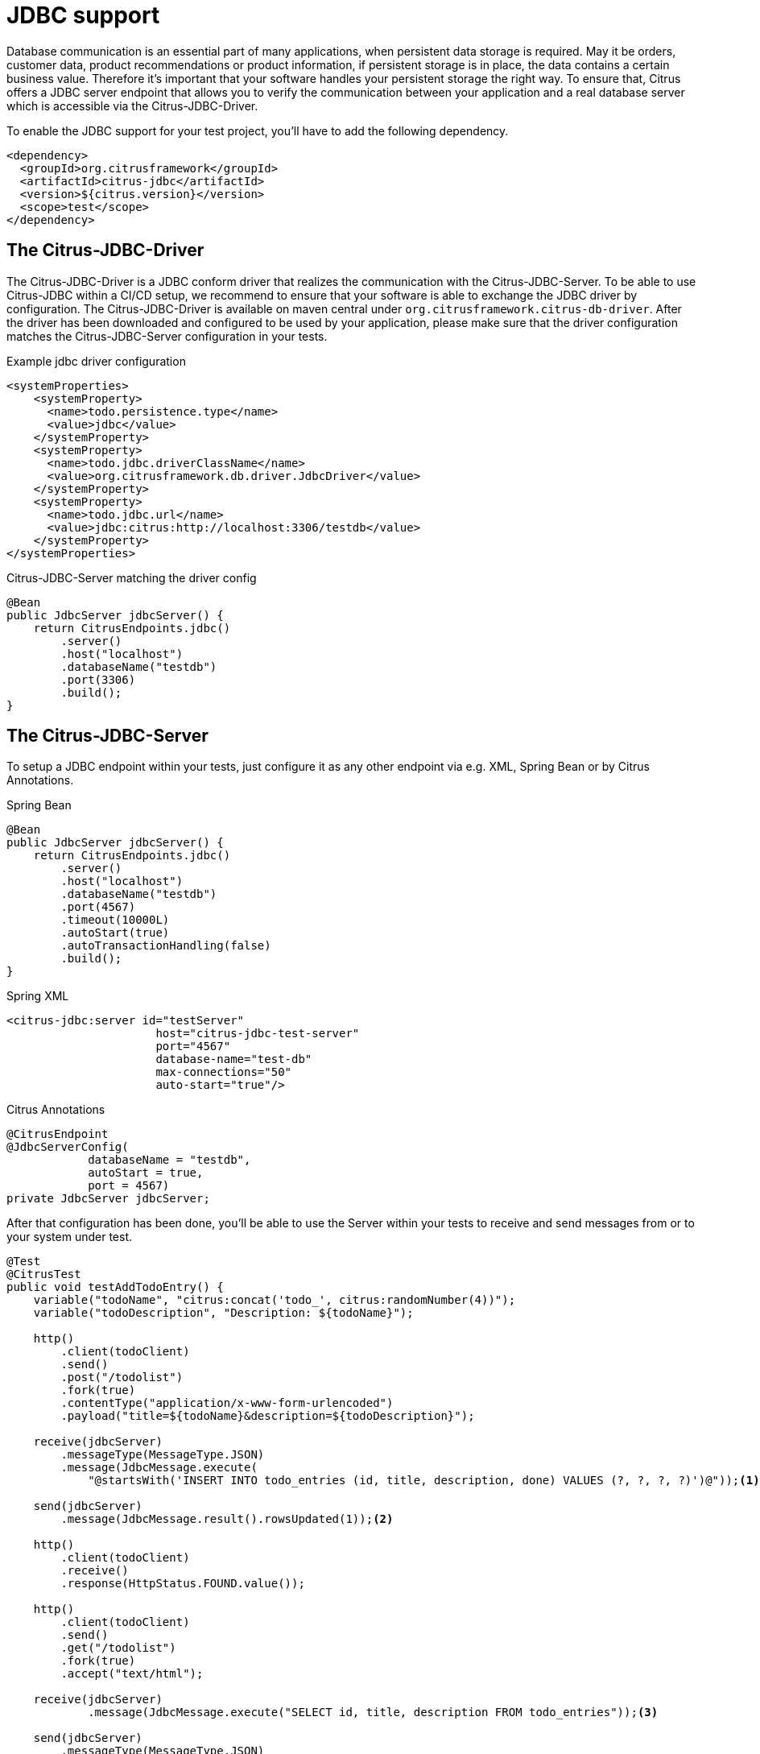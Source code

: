 [[jdbc]]
= JDBC support

Database communication is an essential part of many applications, when persistent data storage is required.
May it be orders, customer data, product recommendations or product information, if persistent storage is in place,
the data contains a certain business value. Therefore it's important that your software handles your persistent storage
the right way. To ensure that, Citrus offers a JDBC server endpoint that allows you to verify the communication between
your application and a real database server which is accessible via the Citrus-JDBC-Driver.

To enable the JDBC support for your test project, you'll have to add the following dependency.

[source,xml]
----
<dependency>
  <groupId>org.citrusframework</groupId>
  <artifactId>citrus-jdbc</artifactId>
  <version>${citrus.version}</version>
  <scope>test</scope>
</dependency>
----

[[jdbc-driver]]
== The Citrus-JDBC-Driver

The Citrus-JDBC-Driver is a JDBC conform driver that realizes the communication with the Citrus-JDBC-Server. To be able
to use Citrus-JDBC within a CI/CD setup, we recommend to ensure that your software is able to exchange the JDBC driver
by configuration. The Citrus-JDBC-Driver is available on maven central under
`org.citrusframework.citrus-db-driver`. After the driver has been downloaded and configured to be used by your
application, please make sure that the driver configuration matches the Citrus-JDBC-Server configuration in your
tests.

.Example jdbc driver configuration
[source,xml]
----
<systemProperties>
    <systemProperty>
      <name>todo.persistence.type</name>
      <value>jdbc</value>
    </systemProperty>
    <systemProperty>
      <name>todo.jdbc.driverClassName</name>
      <value>org.citrusframework.db.driver.JdbcDriver</value>
    </systemProperty>
    <systemProperty>
      <name>todo.jdbc.url</name>
      <value>jdbc:citrus:http://localhost:3306/testdb</value>
    </systemProperty>
</systemProperties>
----

.Citrus-JDBC-Server matching the driver config
[source,java]
----
@Bean
public JdbcServer jdbcServer() {
    return CitrusEndpoints.jdbc()
        .server()
        .host("localhost")
        .databaseName("testdb")
        .port(3306)
        .build();
}
----

[[jdbc-server]]
== The Citrus-JDBC-Server

To setup a JDBC endpoint within your tests, just configure it as any other endpoint via e.g.  XML, Spring Bean or by
Citrus Annotations.

.Spring Bean
[source,java,indent=0,role="primary"]
----
@Bean
public JdbcServer jdbcServer() {
    return CitrusEndpoints.jdbc()
        .server()
        .host("localhost")
        .databaseName("testdb")
        .port(4567)
        .timeout(10000L)
        .autoStart(true)
        .autoTransactionHandling(false)
        .build();
}
----

.Spring XML
[source,xml,indent=0,role="secondary"]
----
<citrus-jdbc:server id="testServer"
                      host="citrus-jdbc-test-server"
                      port="4567"
                      database-name="test-db"
                      max-connections="50"
                      auto-start="true"/>
----

.Citrus Annotations
[source,java,indent=0,role="secondary"]
----
@CitrusEndpoint
@JdbcServerConfig(
            databaseName = "testdb",
            autoStart = true,
            port = 4567)
private JdbcServer jdbcServer;
----

After that configuration has been done, you'll be able to use the Server within your tests to receive and send messages
from or to your system under test.

[source,java]
----
@Test
@CitrusTest
public void testAddTodoEntry() {
    variable("todoName", "citrus:concat('todo_', citrus:randomNumber(4))");
    variable("todoDescription", "Description: ${todoName}");

    http()
        .client(todoClient)
        .send()
        .post("/todolist")
        .fork(true)
        .contentType("application/x-www-form-urlencoded")
        .payload("title=${todoName}&description=${todoDescription}");

    receive(jdbcServer)
        .messageType(MessageType.JSON)
        .message(JdbcMessage.execute(
            "@startsWith('INSERT INTO todo_entries (id, title, description, done) VALUES (?, ?, ?, ?)')@"));<1>

    send(jdbcServer)
        .message(JdbcMessage.result().rowsUpdated(1));<2>

    http()
        .client(todoClient)
        .receive()
        .response(HttpStatus.FOUND.value());

    http()
        .client(todoClient)
        .send()
        .get("/todolist")
        .fork(true)
        .accept("text/html");

    receive(jdbcServer)
            .message(JdbcMessage.execute("SELECT id, title, description FROM todo_entries"));<3>

    send(jdbcServer)
        .messageType(MessageType.JSON)
        .message(JdbcMessage.result().dataSet("[ {" +
                    "\"id\": \"" + UUID.randomUUID().toString() + "\"," +
                    "\"title\": \"${todoName}\"," +
                    "\"description\": \"${todoDescription}\"," +
                    "\"done\": \"false\"" +
                "} ]"));<4>

    http()
        .client(todoClient)
        .receive()
        .response(HttpStatus.OK.value())
        .messageType(MessageType.XHTML)
        .xpath("(//xh:li[@class='list-group-item']/xh:span)[last()]", "${todoName}");
}
----
<1> Expects a `INSERT` statement matching the given expression.
<2> Responds with a result set stating, that one row has been updated/created.
<3> Expects a `SELECT` statement matching the given statement.
<4> Responds with the DataSet specified as JSON string.

[[jdbc-server-transactions]]
=== Transactions
When it comes to complex modifications of your database, transactions are commonly used.
Citrus is able to verify the behavior of your system under test concerning start, commit and rollback
actions of transactions. The verification of transactions has to be enabled in the server Citrus-JDBC-Server
configuration. For more information, please have a look at the <<jdbc-server-configuration>> section.

.Verifying transaction commit
[source,java]
----
receive(jdbcServer)
    .message(JdbcMessage.startTransaction());<1>

receive(jdbcServer)
    .message(JdbcMessage.execute("@startsWith('INSERT INTO todo_entries (id, title, description, done) VALUES (?, ?, ?, ?)')@"));

send(jdbcServer)
    .message(JdbcMessage.result().rowsUpdated(1));

receive(jdbcServer)
    .message(JdbcMessage.commitTransaction());<2>
----
<1> Verify, that the transaction has been started.
<2> Verify, that the modification of the database has been committed.

It is also possible to simulate an erroneous modification including the verification of a rollback.

.Verifiying transaction rollback
[source,java]
----
receive(jdbcServer)
    .message(JdbcMessage.startTransaction());<1>

receive(jdbcServer)
    .message(JdbcMessage.execute("@startsWith('INSERT INTO todo_entries (id, title, description, done) VALUES (?, ?, ?, ?)')@"));

send(jdbcServer)
    .message(JdbcMessage.result().exception("Could not execute something"));

receive(jdbcServer)
    .message(JdbcMessage.rollbackTransaction());<2>
----
<1> Verify, that the transaction has been started.
<2> Verify, that a rollback occurred after the database exception has been send.

[[jdbc-server-prepared-statements]]
=== Prepared statements
Because prepared statements work slightly different than simple database queries, the validation of those is also
slightly different. Currently, Citrus offers you the possibility to verify that your application has created the
correct prepared statement, that it was executed with the correct parameters and that it has been closed.

.Verifying prepared statement
[source,java]
----
receive(jdbcServer)
    .message(JdbcMessage.createPreparedStatement("INSERT INTO todo_entries (id, title, description, done) VALUES (?, ?, ?, ?)"));<1>

receive(jdbcServer)
    .message(JdbcMessage.execute(
        "INSERT INTO todo_entries (id, title, description, done) VALUES (?, ?, ?, ?) - (1,sample,A sample todo,false)"));<2>

receive(jdbcServer)
    .message(JdbcMessage.closeStatement());<3>
----
<1> Verify that the given prepared statement has been created.
<2> Verify that the statement has been executed with the parameters `1,sample,A sample todo,false`.
<3> Verify that the statement has been closed.

Please notice, that the verification of `createPreparedStatement` and `closeStatement` messages has to be activated
via configuration. For more information, please have a look at the <<jdbc-server-configuration>> section.

[[jdbc-server-callable-statements]]
=== Callable statements / stored procedures
As well as prepared statements, callable statements are different from simple queries. Callable statements are used
on jdbc level to access stored procedures, functions, etc. on the database server.

.Verifying callable statement
[source,java]
----
receive(jdbcServer)
    .message(JdbcMessage.createCallableStatement("{CALL limitedToDoList(?)}"));<1>

receive(jdbcServer)
    .message(JdbcMessage.execute("{CALL limitedToDoList(?)} - (1)"));<2>

send(jdbcServer)
    .messageType(MessageType.XML)
    .message(JdbcMessage.result().dataSet("" +
            "<dataset>" +
                "<row>" +
                    "<id>1</id>"+
                    "<title>sample</title>"+
                    "<description>A sample todo</description>" +
                    "<done>false</done>" +
                 "</row>" +
                "</dataset>"));

receive(jdbcServer)
    .message(JdbcMessage.closeStatement());<3>
----
<1> Verify that the given callable statement has been created.
<2> Verify that the statement has been executed with the parameter `1`.
<3> Verify that the statement has been closed.

As you might have noticed, callable statements and prepared statements have nearly the same workflow in Citrus. The only
difference is the creation of the statement itself. It is also the case that the verification of
`createCallableStatement` and `closeStatement` messages has to be activated via configuration. For more information,
please have a look at the <<jdbc-server-configuration>> section.

[[jdbc-server-configuration]]
=== Configuration

As already mentioned, you're able to configure the JDBC endpoint in different ways (XML, Spring Bean, etc. ).
The following properties are available to configure the server for your test scenario.

[cols="2,2,2,5a"]
|===
| Property | Mandatory | Default | Description

| id
| Yes
|
| Only required for XML configuration.

| auto connect
| No
| true
| Determines whether the server should automatically accept connection related messages or validate them.
This includes `openConnection` and `closeConnection`.

| auto create statement
| No
| true
| Determines whether the server should automatically accept statement related messages or validate them.
This includes `createStatement`, `createPreparedStatement`, `createCallableStatement` and `closeStatement`.

| auto transaction handling
| No
| true
| Determines whether the server should automatically accept transaction related messages or validate them.
This includes `startTransaction`, `commitTransaction` and `rollbackTransaction`.

| auto handle queries
| No
| Collection of system queries for different databases
| Determines whether the server should automatically respond with a positive answer for matching queries, e.g. `SELECT USER FROM DUAL`. You can override the currently defined validation queries when setting `citrus.jdbc.auto.handle.query` system property within the citrus-application.properties. The property value is expected to be a  semicolon separated list of regex patterns. Every query can be specified as a regular expression, e.g. `SELECT.*FROM DUAL;SELECT \\w;`.

| host
| Yes
|
| The hostname of the server. There has to be a valid route between the test suite, the system under test and the
database server.

| port
| No
| 4567
| The port the server listens to.

| database name
| Yes
|
| The database name to work on

| max connections
| No
| 20
| The maximum amount of open connections to be accepted by the server.

| polling interval
| No
| 500
| Polling interval when waiting for synchronous reply message to arrive.

| timeout
| No
| 5000
| Send/receive timeout setting

| debug logging
| No
| false
| Determines whether the inbound channel debug logging should be enabled.

|===

In addition, there are advanced configuration possibilities to customize the behavior of the JDBC server.

[cols="2,2,2,5a"]
|===
| Property | Mandatory | Default | Description

| correlator
| No
| DefaultMessageCorrelator
| A MessageCorrelator implementation to identify messages.

| endpoint adapter
| No
| JdbcEndpointAdapterController
| An Endpoint adapter implementation creating the messages for validation.

|===

[[jdbc-message]]
== JdbcMessage

The JdbcMessage class is the central location to specifying your expected inbound and outbound communication for the
JDBC endpoint.

[cols="5,2,5a"]
|===
| Message | receive/send | Description

| `JdbcMessage.openConnection(Properties properties)`
| receive
| States that a connection has been opened with the given properties. The evaluation of connections has to be enabled
via the endpoint configuration.

| `JdbcMessage.closeConnection()`
| receive
| States that the connection has been closed. The evaluation of connections has to be enabled
via the endpoint configuration.

| `JdbcMessage.createStatement()`
| receive
| States that a statement has been created. The evaluation of statement handling has to be enabled via the endpoint
configuration.

| `JdbcMessage.createPreparedStatement(String sql)`
| receive
| States that a SQL statement matching the given expression has been created. The evaluation of statement handling
has to be enabled via the endpoint configuration.

| `JdbcMessage.createCallableStatement(String sql)`
| receive
| States that a callable statement referencing a function or procedure that is matching the given expression has been
created. The evaluation of statement handling has to be enabled via the endpoint configuration.

| `JdbcMessage.closeStatement()`
| receive
| States that a statement has been closed. The evaluation of statement handling has to be enabled via the endpoint
configuration.

| `JdbcMessage.execute(String sql)`
| receive
| States that a SQL statement matching the given expression has been executed.

| `JdbcMessage.startTransaction()`
| receive
| States that a transaction start has been received. The evaluation of transaction handling has to be enabled via
the endpoint configuration.

| `JdbcMessage.commitTransaction()`
| receive
| States that a commit for a transaction has been received. The evaluation of transaction handling has to be enabled via
the endpoint configuration.

| `JdbcMessage.rollbackTransaction()`
| receive
| States that a rollback of the transaction has been received. The evaluation of transaction handling has to be enabled
via the endpoint configuration.

| `JdbcMessage.result()`
| send
| Sends a positive empty result to the system under test.

| `JdbcMessage.result(boolean success)`
| send
| Sends empty result to the system under test which is a success or a failure based on the given boolean value.

| `JdbcMessage.exception(String exceptionText)`
| send
| Sends an exception to the system under test. Regarding the driver documentation, the error will be an SQLException.

| `JdbcMessage.rowsUpdated(int number)`
| send
| Sends a positive result to the system under test where the payload is the number of updated rows.

| `JdbcMessage.dataSet(DataSet dataSet)`
| send
| Sends a positive result to the system under test where the payload is the specified DataSet.

| `JdbcMessage.dataSet(String dataSet)`
| send
| Sends a positive result to the system under test where the payload is the specified DataSet. To use this, you have
to specify the format of the dataSet String. Please refer to the section <<jdbc-message-dataset-parsing>>.

| `JdbcMessage.dataSet(Resource dataSet)`
| send
| Sends a positive result to the system under test where the payload is the content of the specified resource.
To use this, you have to specify the format of the dataSet String. Please refer to the section
<<jdbc-message-dataset-parsing>>.

| `JdbcMessage.success()`
| send
| Sends a positive empty result to the system under test.

| `JdbcMessage.error()`
| send
| Sends an empty error result to the system under test.

|===

[[jdbc-message-dataset-parsing]]
=== DataSet parsing

Citrus provides different ways to prepare the response DataSets for your system under test. You can specify your
DataSets as Java Objects, as XML or JSON Strings or as resource file containing your XML or JSON DataSet as text.

.Java dataset creation example
[source,java]
----
Row sheldon = new Row();
sheldon.getValues().put("id", "1");
sheldon.getValues().put("name", "Sheldon");
sheldon.getValues().put("profession", "physicist");

Row leonard = new Row();
leonard.getValues().put("id", "2");
leonard.getValues().put("name", "Leonard");
leonard.getValues().put("profession", "physicist");
leonard.getValues().put("email", "leo@bigbangtheory.org");

Row penny = new Row();
penny.getValues().put("id", "3");
penny.getValues().put("name", "Penny");
penny.getValues().put("profession", "this_and_that");

Table table = new Table("user");
table.getRows().add(sheldon);
table.getRows().add(leonard);
table.getRows().add(penny);

DataSet userDataSet = new TableDataSetProducer(table).produce();

send(jdbcServer).message(JdbcMessage.result().dataSet(userDataSet));
----

If you use the XML or JSON notation as string or within a resource, you'll have to specify that in your test setup.

.Java json dataset creation example
[source,java]
----
receive(jdbcServer)
                .message(JdbcMessage.execute("SELECT id, title, description FROM todo_entries"));

send(jdbcServer)
        .messageType(MessageType.JSON)<1>
        .message(JdbcMessage.result().dataSet("[ {" +
                    "\"id\": \"" + UUID.randomUUID().toString() + "\"," +
                    "\"title\": \"${todoName}\"," +
                    "\"description\": \"${todoDescription}\"," +
                    "\"done\": \"false\"" +
                "} ]"));
----
<1> Tells Citrus that the response has to be interpreted as JSON.

.Java xml dataset creation example
[source,java]
----
receive(jdbcServer)
        .message(JdbcMessage.execute("SELECT id, title, description FROM todo_entries"));
send(jdbcServer)
        .messageType(MessageType.XML)<1>
        .message(JdbcMessage.result().dataSet("" +
                "<dataset>" +
                    "<row>" +
                        "<id>${todoId}</id>"+
                        "<title>${todoName}</title>"+
                        "<description>${todoDescription}</description>" +
                        "<done>false</done>" +
                     "</row>" +
                "</dataset>"));
----
<1> Tells Citrus that the response has to be interpreted as XML.

NOTE: Technically it is not required to specify the messages as `MessageType.XML`, because the default message type
in citrus currently *is* XML. Nevertheless we highly recommend to specify the message type. This will ensure that your
tests sustain future changes.
